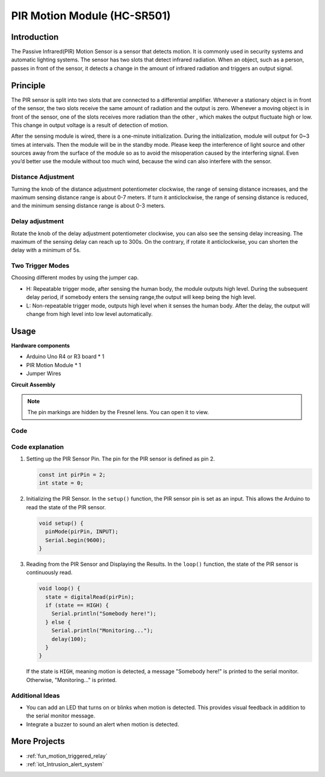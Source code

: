 .. _cpn_pir_motion:

PIR Motion Module (HC-SR501)
==========================

.. image:: img/13_pir_module.png
    :width: 300
    :align: center

Introduction
---------------------------
The Passive Infrared(PIR) Motion Sensor is a sensor that detects motion. It is commonly used in security systems and automatic lighting systems. The sensor has two slots that detect infrared radiation. When an object, such as a person, passes in front of the sensor, it detects a change in the amount of infrared radiation and triggers an output signal.


Principle
---------------------------
The PIR sensor is split into two slots that are connected to a differential amplifier. Whenever a stationary object is in front of the sensor, the two slots receive the same amount of radiation and the output is zero. Whenever a moving object is in front of the sensor, one of the slots receives more radiation than the other , which makes the output fluctuate high or low. This change in output voltage is a result of detection of motion.

.. image:: img/13_pir_working_principle.jpg
    :width: 500
    :align: center

After the sensing module is wired, there is a one-minute initialization. During the initialization, module will output for 0~3 times at intervals. Then the module will be in the standby mode. Please keep the interference of light source and other sources away from the surface of the module so as to avoid the misoperation caused by the interfering signal. Even you’d better use the module without too much wind, because the wind can also interfere with the sensor.

.. image:: img/13_pir_module_back.png
    :width: 350
    :align: center

.. raw:: html
    
    <br/><br/> 

Distance Adjustment
^^^^^^^^^^^^^^^^^^^^
Turning the knob of the distance adjustment potentiometer clockwise, the range of sensing distance increases, and the maximum sensing distance range is about 0-7 meters. If turn it anticlockwise, the range of sensing distance is reduced, and the minimum sensing distance range is about 0-3 meters.

Delay adjustment
^^^^^^^^^^^^^^^^^^^^
Rotate the knob of the delay adjustment potentiometer clockwise, you can also see the sensing delay increasing. The maximum of the sensing delay can reach up to 300s. On the contrary, if rotate it anticlockwise, you can shorten the delay with a minimum of 5s.

Two Trigger Modes
^^^^^^^^^^^^^^^^^^^^
Choosing different modes by using the jumper cap.

* H: Repeatable trigger mode, after sensing the human body, the module outputs high level. During the subsequent delay period, if somebody enters the sensing range,the output will keep being the high level.
* L: Non-repeatable trigger mode, outputs high level when it senses the human body. After the delay, the output will change from high level into low level automatically.

Usage
---------------------------

**Hardware components**

- Arduino Uno R4 or R3 board * 1
- PIR Motion Module * 1
- Jumper Wires


**Circuit Assembly**

.. note::
    The pin markings are hidden by the Fresnel lens. You can open it to view.

.. image:: img/13_pir_module_circuit.png
    :width: 400
    :align: center

.. raw:: html
    
    <br/><br/>   

Code
^^^^^^^^^^^^^^^^^^^^

.. raw:: html
    
    <iframe src=https://create.arduino.cc/editor/sunfounder01/4a9b7041-dac5-4d8a-8941-fa0d2d6313d8/preview?embed style="height:510px;width:100%;margin:10px 0" frameborder=0></iframe>


.. raw:: html

   <video loop autoplay muted style = "max-width:100%">
      <source src="../_static/video/basic/13-component_pir_motion.mp4"  type="video/mp4">
      Your browser does not support the video tag.
   </video>
   <br/><br/>  

Code explanation
^^^^^^^^^^^^^^^^^^^^

1. Setting up the PIR Sensor Pin. The pin for the PIR sensor is defined as pin 2. 

   .. code-block:: arduino

      const int pirPin = 2;
      int state = 0;

2. Initializing the PIR Sensor. In the ``setup()`` function, the PIR sensor pin is set as an input. This allows the Arduino to read the state of the PIR sensor.

   .. code-block:: arduino

      void setup() {
        pinMode(pirPin, INPUT);
        Serial.begin(9600);
      }

3. Reading from the PIR Sensor and Displaying the Results. In the ``loop()`` function, the state of the PIR sensor is continuously read. 

   .. code-block:: arduino

      void loop() {
        state = digitalRead(pirPin);
        if (state == HIGH) {
          Serial.println("Somebody here!");
        } else {
          Serial.println("Monitoring...");
          delay(100);
        }
      }

   If the state is ``HIGH``, meaning motion is detected, a message "Somebody here!" is printed to the serial monitor. Otherwise, "Monitoring..." is printed.

Additional Ideas
^^^^^^^^^^^^^^^^^^^^

- You can add an LED that turns on or blinks when motion is detected. This provides visual feedback in addition to the serial monitor message.
- Integrate a buzzer to sound an alert when motion is detected.


More Projects
---------------------------
* :ref:`fun_motion_triggered_relay`
* :ref:`iot_Intrusion_alert_system`
